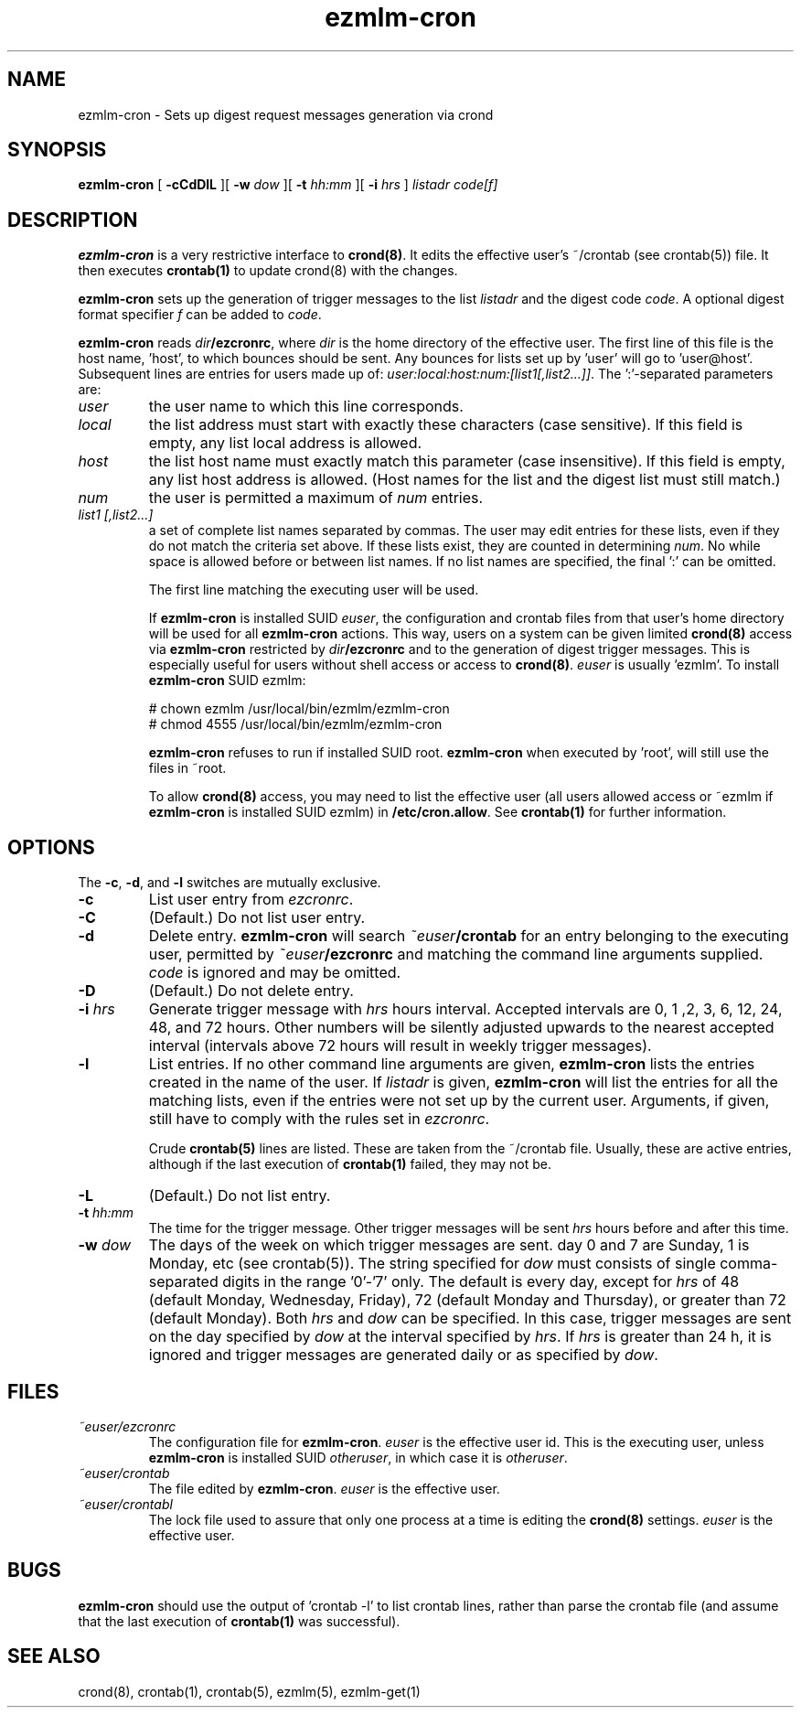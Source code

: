 .\" $Id$
.TH ezmlm-cron 1
.SH NAME
ezmlm-cron \- Sets up digest request messages generation via crond
.SH SYNOPSIS
.B ezmlm-cron
[
.B \-cCdDlL
][
.B \-w \fIdow
][
.B \-t \fIhh:mm
][
.B \-i \fIhrs
]
.I listadr code[f]
.SH DESCRIPTION
.B ezmlm-cron
is a very restrictive interface to
.BR crond(8) .
It edits the effective user's ~/crontab (see crontab(5))
file. It then executes
.B crontab(1)
to update crond(8) with the changes.

.B ezmlm-cron
sets up the generation of trigger messages to the list
.I listadr
and the digest code
.IR code .
A optional digest format specifier
.I f
can be added to
.IR code .

.B ezmlm-cron
reads
.IR dir\fB/ezcronrc ,
where
.I dir
is the home directory of the effective user. The first line of this file is the
host name, 'host', to which bounces should be sent. Any bounces for lists
set up by 'user' will go to 'user@host'. Subsequent lines are entries
for users made up of:
.IR user:local:host:num:[list1[,list2...]] .
The ':'-separated parameters are:
.TP
.I user
the user name to which this line corresponds.
.TP
.I local
the list address must start with exactly these characters (case sensitive).
If this field is empty, any list local address is allowed.
.TP
.I host
the list host name must exactly match this parameter (case insensitive).
If this field is empty, any list host address is allowed. (Host names for
the list and the digest list must still match.)
.TP
.I num
the user is permitted a maximum of
.I num
entries.
.TP
.I list1 [,list2...]
a set of complete list names separated by commas. The user may edit
entries for these lists, even if they do not match the criteria set
above. If these lists exist, they are counted in determining
.IR num .
No while space is allowed before or between list names. If no list names
are specified, the final ':' can be omitted.

The first line matching the executing user will be used.

If
.B ezmlm-cron
is installed SUID
.IR euser ,
the configuration and crontab files from that user's home directory
will be used for all
.B ezmlm-cron
actions. This way, users on a system can be given limited
.B crond(8)
access via
.B ezmlm-cron
restricted by
.I dir\fB/ezcronrc
and to the generation of digest trigger messages. This is especially
useful for users without shell access or access to
.BR crond(8) .
.I euser
is usually 'ezmlm'.
To install
.B ezmlm-cron
SUID ezmlm:

.EX
  # chown ezmlm /usr/local/bin/ezmlm/ezmlm-cron
  # chmod 4555 /usr/local/bin/ezmlm/ezmlm-cron
.EE

.B ezmlm-cron
refuses to run if installed SUID root.
.B ezmlm-cron
when executed by 'root',
will still use the files in ~root.

To allow
.B crond(8)
access, you may need to list the effective user (all users allowed access
or ~ezmlm if
.B ezmlm-cron
is installed SUID ezmlm) in
.BR /etc/cron.allow .
See
.B crontab(1)
for further information.
.SH OPTIONS
The
.BR \-c ,
.BR \-d ,
and
.B \-l
switches are mutually exclusive.

.TP
.B \-c
List user entry from
.IR ezcronrc .
.TP
.B \-C
(Default.)
Do not list user entry.
.TP
.B \-d
Delete entry.
.B ezmlm-cron
will search
.I ~euser\fB/crontab
for an entry belonging to the executing user, permitted by
.I ~euser\fB/ezcronrc
and matching the command line arguments supplied.
.I code
is ignored and may be omitted.
.TP
.B \-D
(Default.)
Do not delete entry.
.TP
.B \-i\fI hrs
Generate trigger message with
.I hrs
hours interval. Accepted intervals are 0, 1 ,2, 3, 6, 12, 24, 48, and 72 hours.
Other numbers will be silently adjusted upwards to the nearest accepted
interval
(intervals above 72 hours will result in weekly trigger messages).
.TP
.B \-l
List entries. If no other command line arguments are given,
.B ezmlm-cron
lists the entries created in the name of the user. If
.I listadr
is given,
.B ezmlm-cron
will list the entries for all the matching lists, even if the entries
were not set up by the current user. Arguments, if given, still have to
comply with the rules set in
.IR ezcronrc .

Crude
.B crontab(5)
lines are listed. These are taken from the ~/crontab file. Usually,
these are active entries, although if the last execution of
.B crontab(1)
failed, they may not be.
.TP
.B \-L
(Default.)
Do not list entry.
.TP
.B \-t\fI hh:mm
The time for the trigger message. Other trigger messages will be sent
.I hrs
hours before and after this time.
.TP
.B \-w\fI dow
The days of the week on which trigger messages are sent. day 0 and 7 are
Sunday, 1 is Monday, etc (see crontab(5)). The string specified for
.I dow
must consists of single comma-separated digits in the range '0'-'7'
only. The default is every day, except for
.I hrs
of 48 (default Monday, Wednesday, Friday), 72 (default Monday and Thursday),
or greater than 72 (default Monday).
Both
.I hrs
and
.I dow
can be specified. In this case, trigger messages are sent
on the day specified by
.I dow
at the interval
specified by
.IR hrs .
If
.I hrs
is greater than 24 h, it is ignored and
trigger messages are generated daily or as specified by
.IR dow .
.SH FILES
.TP
.I ~euser/ezcronrc
The configuration file for
.BR ezmlm-cron .
.I euser
is the effective user id. This is the executing user, unless
.B ezmlm-cron
is installed SUID
.IR otheruser ,
in which case it is
.IR otheruser .
.TP
.I ~euser/crontab
The file edited by
.BR ezmlm-cron .
.I euser
is the effective user.
.TP
.I ~euser/crontabl
The lock file used to assure that only one process at a time is editing the
.B crond(8)
settings.
.I euser
is the effective user.
.SH BUGS
.B ezmlm-cron
should use the output of 'crontab -l' to list crontab lines, rather than
parse the crontab file (and assume that the last execution of
.B crontab(1)
was successful).
.SH "SEE ALSO"
crond(8),
crontab(1),
crontab(5),
ezmlm(5),
ezmlm-get(1)
